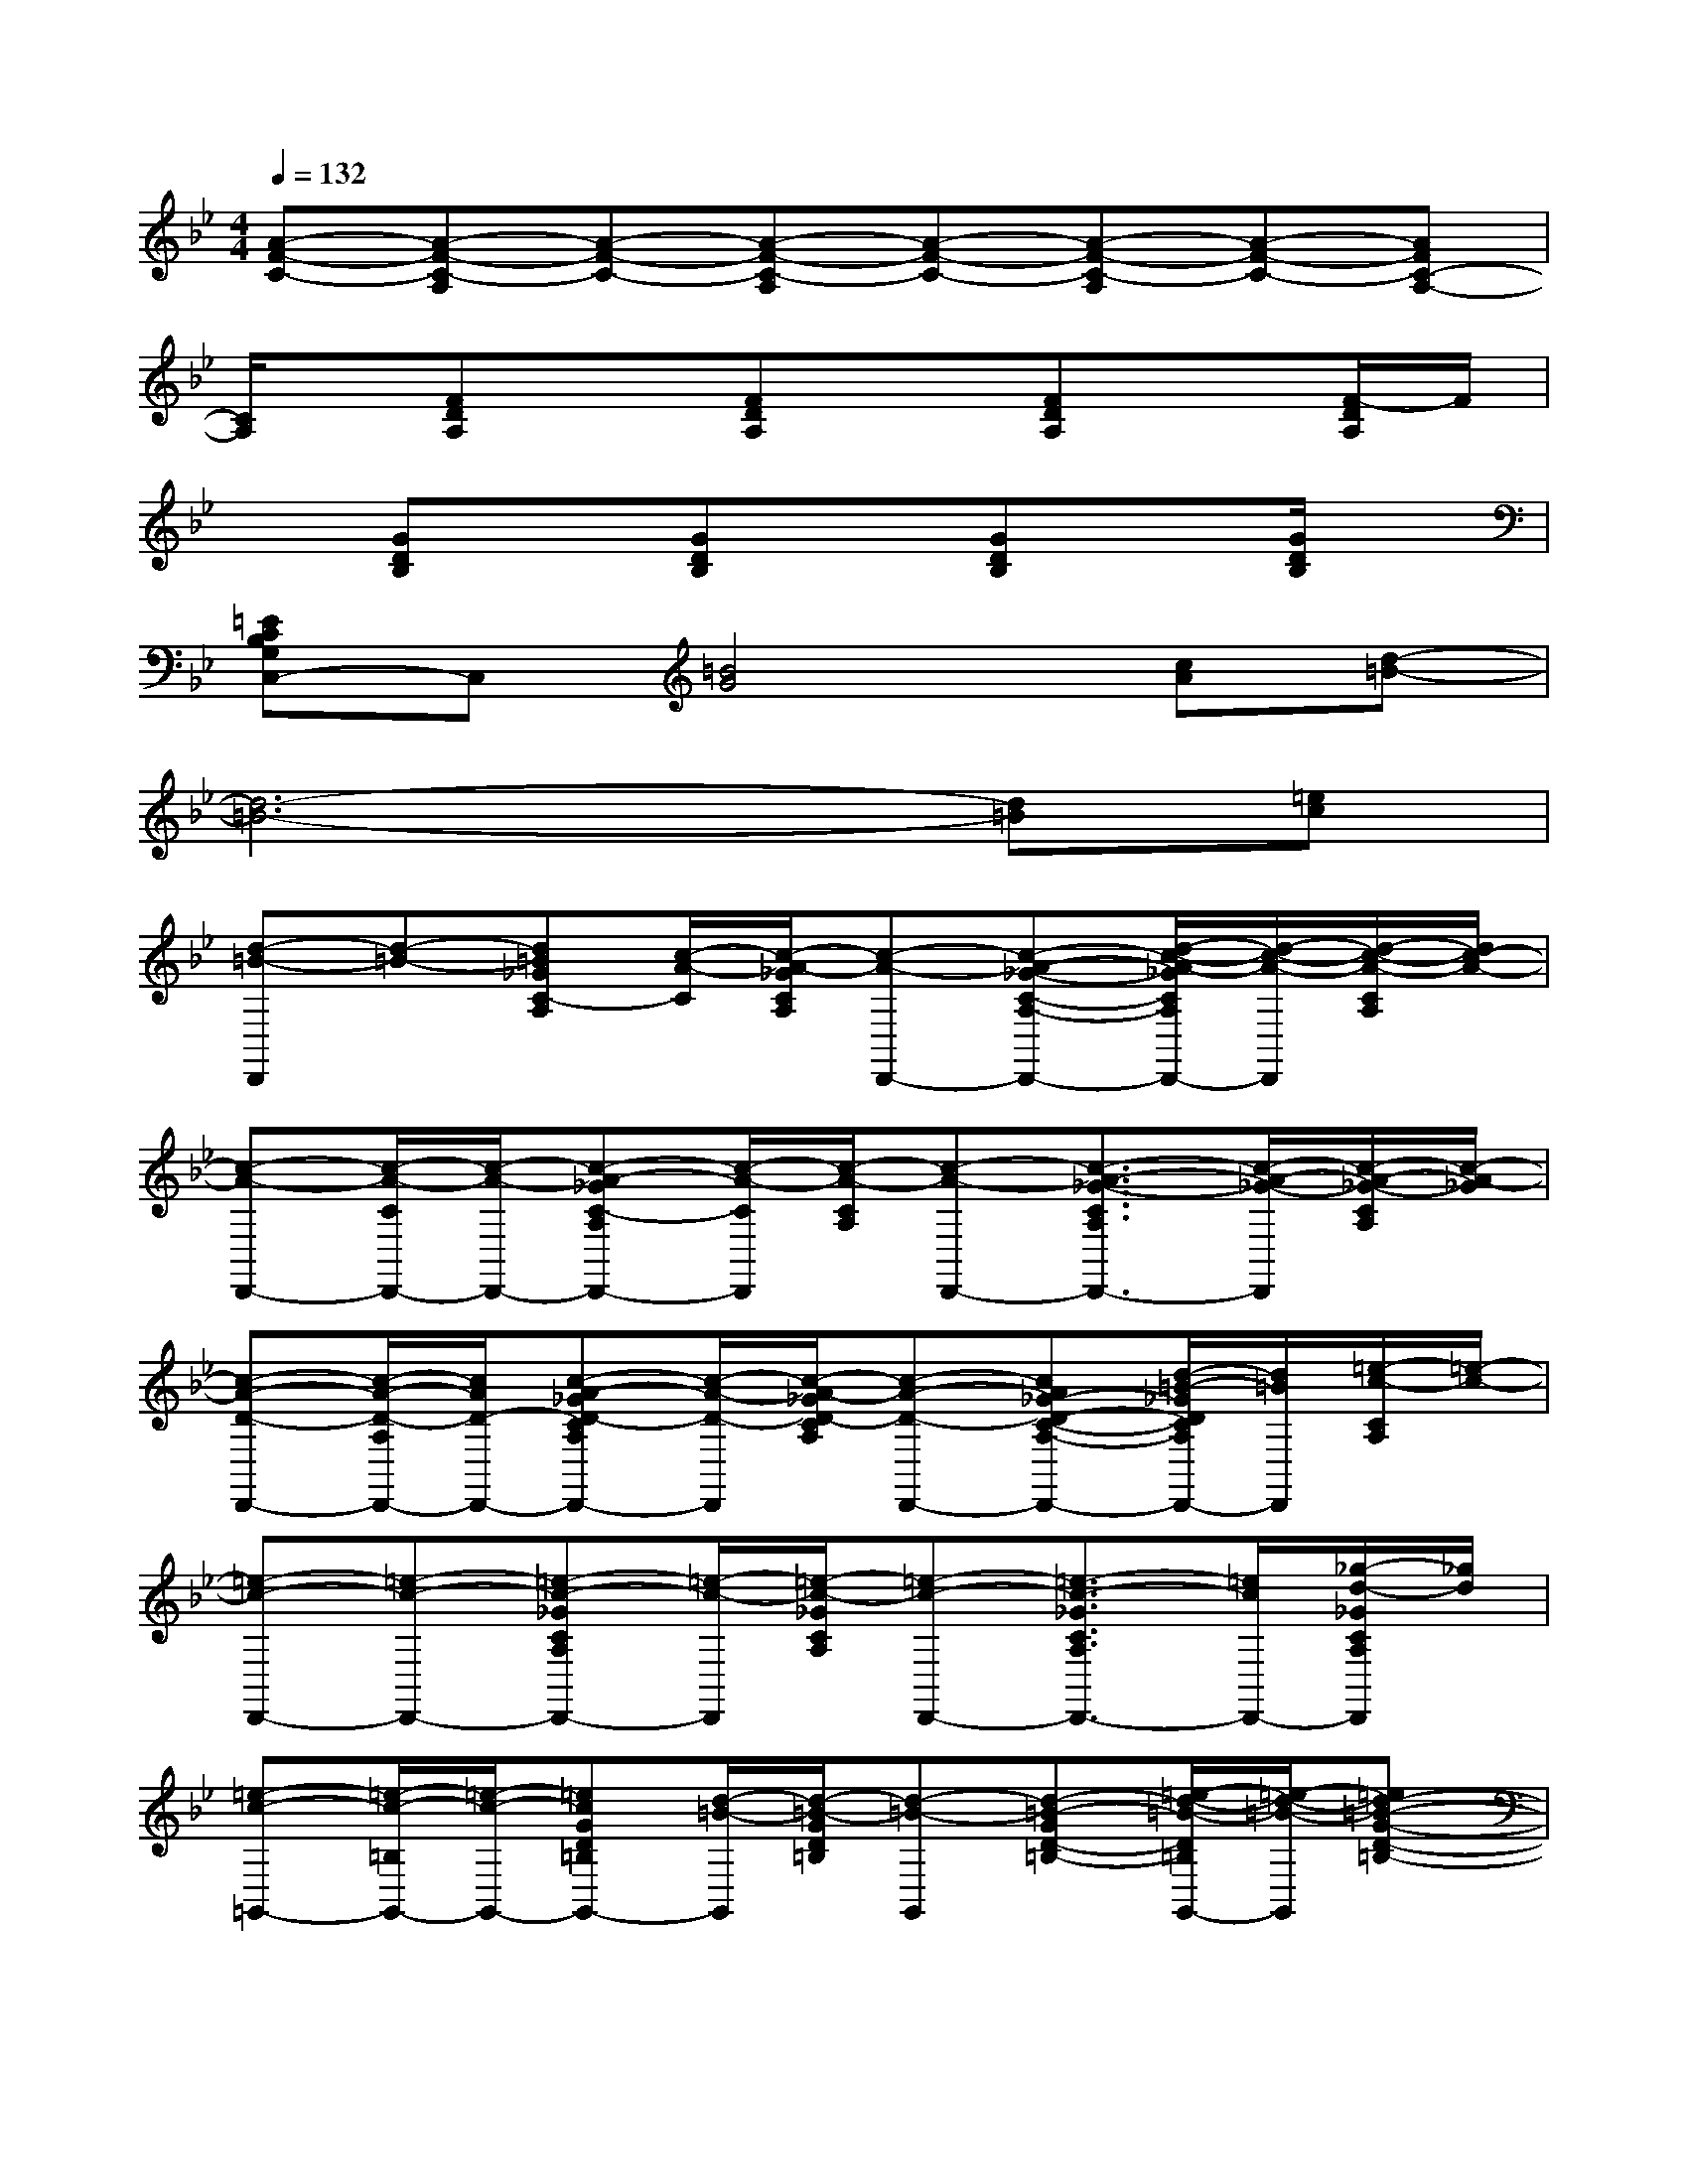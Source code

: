 X:1
T:
M:4/4
L:1/8
Q:1/4=132
K:Bb%2flats
V:1
[A-F-C-][A-F-C-A,][A-F-C-][A-F-C-A,][A-F-C-][A-F-C-A,][A-F-C-][AFC-A,-]|
[C/2A,/2]x/2[FDA,]x[FDA,]x[FDA,]x[F/2-D/2A,/2]F/2|
x[GDB,]x[GDB,]x[GDB,]x[G/2D/2B,/2]x/2|
[=ECB,G,C,-]C,[=B4G4][cA][d-=B-]|
[d6-=B6-][d=B][=ec]|
[d-=B-D,,][d-=B-][d=B_GC-A,][c/2-A/2-C/2][c/2-A/2-_G/2C/2A,/2][c-A-D,,-][c-A-_G-C-A,-D,,-][d/2-c/2-A/2-_G/2C/2A,/2D,,/2-][d/2-c/2-A/2-D,,/2][d/2-c/2-A/2-C/2A,/2][d/2c/2-A/2-]|
[c-A-D,,-][c/2-A/2-C/2D,,/2-][c/2-A/2-D,,/2-][c-A-_GC-A,D,,-][c/2-A/2-C/2D,,/2][c/2-A/2-C/2A,/2][c-A-D,,-][c3/2-A3/2-_G3/2-C3/2A,3/2D,,3/2-][c/2-A/2-_G/2-D,,/2][c/2-A/2-_G/2-C/2A,/2][c/2-A/2-_G/2]|
[c-A-D-D,,-][c/2-A/2-D/2-A,/2D,,/2-][c/2A/2D/2-D,,/2-][c-A-_GD-CA,D,,-][c/2-A/2-D/2-D,,/2][c/2-A/2-_G/2D/2-C/2A,/2][c-A-D-D,,-][cA_G-D-C-A,-D,,-][d/2-=B/2-_G/2D/2C/2A,/2D,,/2-][d/2=B/2D,,/2][=e/2-c/2-C/2A,/2][=e/2-c/2-]|
[=e-c-D,,-][=e-c-D,,-][=e-c-_GCA,D,,-][=e/2-c/2-D,,/2][=e/2-c/2-_G/2C/2A,/2][=e-c-D,,-][=e3/2-c3/2-_G3/2C3/2A,3/2D,,3/2-][=e/2c/2D,,/2-][_g/2-d/2-_G/2C/2A,/2D,,/2][_g/2d/2]|
[=e-c-=G,,-][=e/2-c/2-=B,/2G,,/2-][=e/2-c/2-G,,/2-][=ecGD=B,G,,-][d/2-=B/2-G,,/2][d/2-=B/2-G/2D/2=B,/2][d-=B-G,,][d-=B-GD-=B,-][=e/2-d/2-=B/2-D/2=B,/2G,,/2-][=e/2-d/2-=B/2-G,,/2][=ed-=B-G-D-=B,-]|
[d/2-=B/2-G/2-D/2-=B,/2G,,/2-][d/2-=B/2-G/2D/2-G,,/2-][d/2-=B/2-D/2=B,/2G,,/2-][d/2-=B/2-G,,/2-][d-=B-GD=B,G,,-][d/2-=B/2-G,,/2][d/2-=B/2-G/2D/2=B,/2][d/2=B/2-G,,/2-][=B/2-G,,/2][=BG-D-=B,][G/2-D/2G,,/2-][G/2-G,,/2-][G/2-D/2=B,/2G,,/2-][G/2-G,,/2]|
[g3/2=B3/2-G3/2-D3/2-G,,3/2-][=B/2-G/2-D/2-G,,/2-][d/2-=B/2-G/2-D/2G,,/2][d/2=B/2G/2][_g3/2-=B3/2-A3/2-_G3/2-D3/2=G,,3/2-][_g/2=B/2A/2_G/2=G,,/2][=B-A-_G-D-][d/2-=B/2-A/2_G/2-D/2=G,,/2][d/2=B/2_G/2][=e-=B-=G-=E-G,,-]|
[=e=B-G=E-G,,-][=B/2-G/2-=E/2-G,,/2][=B/2-G/2=E/2-][d/2-=B/2-=E/2-G,,/2][d/2-=B/2=E/2][_g/2-d/2=B/2-A/2-_G/2-D/2-=G,,/2-][_g/2-=B/2-A/2-_G/2-D/2=G,,/2-][_g=B-A_G-=G,,-][=B/2-_G/2-D/2=G,,/2-][=B/2-_G/2-=G,,/2-][g/2-=B/2-A/2-G/2-_G/2-D/2-=G,,/2][g/2=B/2-A/2-G/2-_G/2-D/2-][=BA=G_GD]|
[c-A-_G-CD,,-][c-A_G-D,,][c/2-_G/2-C/2][c/2-_G/2-][c/2-A/2_G/2-C/2][c/2-_G/2-][c3/2-A3/2-_G3/2-C3/2D,,3/2-][c-A_G-D,,][c/2-_G/2-][c-_G-]|
[c/2-_G/2-D,,/2][c/2-_G/2-][c-A_G-CD,,][c-_G-][c3/2-A3/2-_G3/2-C3/2D,,3/2-][c/2-A/2_G/2-D,,/2-][c/2-_G/2-C/2D,,/2][c/2_G/2-][A_GC]D,,/2x/2|
[c-_G-D,,-][c-_G-D,-D,,-][c-A-_G-D-C-D,D,,-][c/2-A/2_G/2-D/2C/2D,,/2-][c/2-_G/2-D,,/2-][c/2-A/2_G/2-D/2C/2D,,/2-][c/2-_G/2-D,/2-D,,/2-][c/2-A/2-_G/2-D/2-C/2-D,/2D,,/2-][c/2-A/2-_G/2-D/2-C/2-D,,/2-][c/2-A/2-_G/2-D/2-C/2D,/2-D,,/2-][c/2-A/2-_G/2-D/2D,/2-D,,/2][c/2-A/2-_G/2-D/2-C/2-D,/2][c/2-A/2-_G/2-D/2-C/2-]